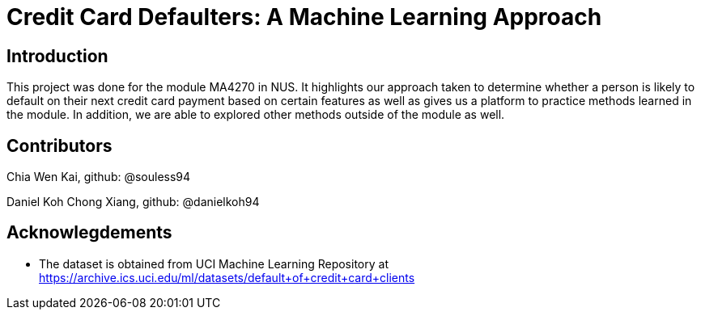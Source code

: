 = Credit Card Defaulters: A Machine Learning Approach

== Introduction
This project was done for the module MA4270 in NUS. It highlights our approach taken to determine whether a person is likely to default on their next credit card payment based on certain features as well as gives us a platform to practice methods learned in the module. In addition, we are able to explored other methods outside of the module as well.

== Contributors
Chia Wen Kai, github: @souless94

Daniel Koh Chong Xiang, github: @danielkoh94

== Acknowlegdements

* The dataset is obtained from UCI Machine Learning Repository at https://archive.ics.uci.edu/ml/datasets/default+of+credit+card+clients

